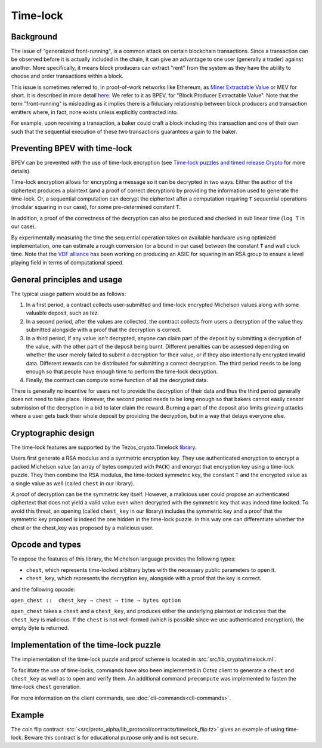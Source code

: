 Time-lock
=========


Background
----------

The issue of "generalized front-running", is a common attack on certain blockchain transactions.
Since a transaction can be observed before it is actually included in the chain, it
can give an advantage to one user (generally a trader) against another. More specifically,
it means block producers can extract "rent" from the system
as they have the ability to choose and order transactions within a block.

This issue is sometimes referred to, in proof-of-work networks like Ethereum, as
`Miner Extractable Value <https://arxiv.org/pdf/1904.05234.pdf>`_ or MEV for short.
It is described in more detail
`here <https://medium.com/degate/an-analysis-of-ethereum-front-running-and-its-defense-solutions-34ef81ba8456>`__.
We refer to it as BPEV, for "Block Producer Extractable Value".
Note that the term "front-running" is misleading as it implies there is a
fiduciary relationship between block producers and transaction emitters where,
in fact, none exists unless explicitly contracted into.

For example, upon receiving a transaction, a baker could craft a block including
this transaction and one of their own such that the sequential execution of these
two transactions guarantees a gain to the baker.

Preventing BPEV with time-lock
------------------------------

BPEV can be prevented with the use of time-lock encryption
(see `Time-lock puzzles and timed release Crypto <http://www.hashcash.org/papers/time-lock.pdf>`_
for more details).

Time-lock encryption allows for encrypting a message so it can be
decrypted in two ways.
Either the author of the ciphertext produces a plaintext
(and a proof of correct decryption)
by providing the information used to generate the time-lock.
Or, a sequential computation can decrypt the ciphertext after a computation
requiring ``T`` sequential operations (modular squaring in our case),
for some pre-determined constant ``T``.

In addition, a proof of the correctness of the decryption can also be produced and checked in sub linear time (``log T`` in our case).

By experimentally measuring the time the sequential operation takes
on available hardware using optimized implementation, one can estimate
a rough conversion (or a bound in our case) between the constant ``T`` and
wall clock time.
Note that the `VDF alliance <https://www.vdfalliance.org/>`_ has been working on producing an ASIC for squaring in an RSA group to
ensure a level playing field in terms of computational speed.


General principles and usage
-----------------------------

The typical usage pattern would be as follows:

1. In a first period, a contract collects user-submitted and time-lock encrypted Michelson values along with some valuable deposit, such as tez.
2. In a second period, after the values are collected, the contract collects from users a decryption of the value they submitted alongside with a proof that the decryption is correct.
3. In a third period, if any value isn't decrypted, anyone can claim part of the deposit by submitting a decryption of the value, with the other part of the deposit being burnt. Different penalties can be assessed depending on whether the user merely failed to submit a decryption for their value, or if they also intentionally encrypted invalid data. Different rewards can be distributed for submitting a correct decryption. The third period needs to be long enough so that people have enough time to perform the time-lock decryption.
4. Finally, the contract can compute some function of all the decrypted data.

There is generally no incentive for users not to provide
the decryption of their data and thus the third period generally does not need
to take place. However, the second period needs to be long enough so that bakers
cannot easily censor submission of the decryption in a bid to later claim the reward.
Burning a part of the deposit also limits grieving attacks where a user gets back
their whole deposit by providing the decryption, but in a way that delays everyone else.

Cryptographic design
--------------------

The time-lock features are supported by the Tezos_crypto.Timelock `library <https://tezos.gitlab.io/api/odoc/_html/tezos-crypto/Tezos_crypto/Timelock/index.html>`__.

Users first generate a RSA modulus and a symmetric encryption key.
They use authenticated encryption to encrypt a packed Michelson value (an array of bytes computed with ``PACK``)
and encrypt that encryption key using a time-lock puzzle.
They then combine the RSA modulus, the time-locked symmetric key, the constant ``T``
and the encrypted value as a single value as well (called ``chest`` in our library).

A proof of decryption can be the symmetric key itself.
However, a malicious user could propose an authenticated ciphertext that does not yield a valid value
even when decrypted with the symmetric key that was indeed time locked.
To avoid this threat, an opening (called ``chest_key`` in our library) includes the symmetric key and
a proof that the symmetric key proposed is indeed the one hidden in the time-lock puzzle.
In this way one can differentiate whether the chest or the chest_key was proposed by a
malicious user.


Opcode and types
----------------

To expose the features of this library, the Michelson language provides the following types:

- ``chest``, which represents time-locked arbitrary bytes with the
  necessary public parameters to open it.
- ``chest_key``, which represents the decryption key,
  alongside with a proof that the key is correct.

and the following opcode:

``open_chest ::  chest_key → chest → time → bytes option``

``open_chest`` takes a ``chest`` and a ``chest_key``, and produces either the underlying plaintext
or indicates that the ``chest_key`` is malicious.
If the ``chest`` is not well-formed (which is possible since we use authenticated encryption),
the empty Byte is returned.


Implementation of the time-lock puzzle
--------------------------------------

The implementation of the time-lock puzzle
and proof scheme is located in :src:`src/lib_crypto/timelock.ml`.

To facilitate the use of time-locks,  commands have also been implemented in Octez client to generate a ``chest`` and ``chest_key`` as well as to open and verify them. An additional command ``precompute`` was implemented to fasten the time-lock ``chest`` generation.

For more information on the client commands, see :doc:`cli-commands<cli-commands>`.

Example
-------

The coin flip contract :src:`<src/proto_alpha/lib_protocol/contracts/timelock_flip.tz>` gives an example of using time-lock. Beware this contract is for educational purpose only and is not secure.
